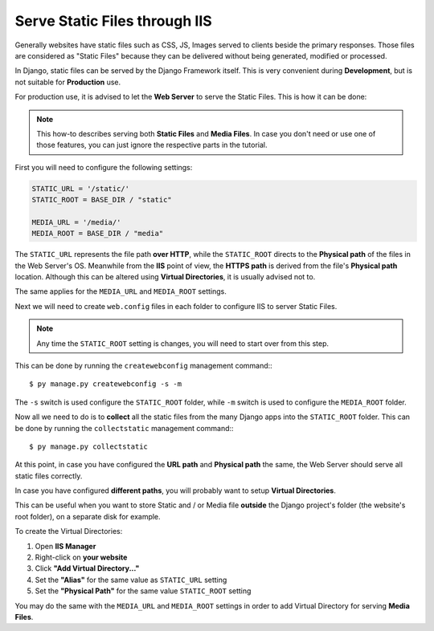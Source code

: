 
Serve Static Files through IIS
==============================

Generally websites have static files such as CSS, JS, Images served to clients beside the primary responses.
Those files are considered as "Static Files" because they can be delivered without being generated, modified or processed.

In Django, static files can be served by the Django Framework itself. This is very convenient during **Development**, but is not suitable for **Production** use.

.. seealso:: About Serving Static Files: https://docs.djangoproject.com/en/3.1/howto/static-files/

For production use, it is advised to let the **Web Server** to serve the Static Files.
This is how it can be done:

.. note::
    This how-to describes serving both **Static Files** and **Media Files**.
    In case you don't need or use one of those features, you can just ignore the respective parts in the tutorial.

First you will need to configure the following settings:

.. code-block:: python

    STATIC_URL = '/static/'
    STATIC_ROOT = BASE_DIR / "static"

    MEDIA_URL = '/media/'
    MEDIA_ROOT = BASE_DIR / "media"

The ``STATIC_URL`` represents the file path **over HTTP**, while the ``STATIC_ROOT`` directs to the **Physical path** of the files in the Web Server's OS.
Meanwhile from the **IIS** point of view, the **HTTPS path** is derived from the file's **Physical path** location.
Although this can be altered using **Virtual Directories**, it is usually advised not to.

The same applies for the ``MEDIA_URL`` and ``MEDIA_ROOT`` settings.

Next we will need to create ``web.config`` files in each folder to configure IIS to server Static Files.

.. note:: Any time the ``STATIC_ROOT`` setting is changes, you will need to start over from this step.

This can be done by running the ``createwebconfig`` management command:::

$ py manage.py createwebconfig -s -m

The ``-s`` switch is used configure the ``STATIC_ROOT`` folder, while ``-m`` switch is used to configure the ``MEDIA_ROOT`` folder.

Now all we need to do is to **collect** all the static files from the many Django apps into the ``STATIC_ROOT`` folder.
This can be done by running the ``collectstatic`` management command:::

$ py manage.py collectstatic

.. seealso:: About ``collectstatic`` command: https://docs.djangoproject.com/en/3.1/ref/contrib/staticfiles/#django-admin-collectstatic

At this point, in case you have configured the **URL path** and **Physical path** the same, the Web Server should serve all static files correctly.

In case you have configured **different paths**, you will probably want to setup **Virtual Directories**.

This can be useful when you want to store Static and / or Media file **outside** the Django project's folder (the website's root folder), on a separate disk for example.

To create the Virtual Directories:

#. Open **IIS Manager**
#. Right-click on **your website**
#. Click **"Add Virtual Directory..."**
#. Set the **"Alias"** for the same value as ``STATIC_URL`` setting
#. Set the **"Physical Path"** for the same value ``STATIC_ROOT`` setting

You may do the same with the ``MEDIA_URL`` and ``MEDIA_ROOT`` settings in order to add Virtual Directory for serving **Media Files**.

.. seealso:: Microsoft Docs on IIS Virtual Directories https://docs.microsoft.com/en-us/iis/get-started/planning-your-iis-architecture/understanding-sites-applications-and-virtual-directories-on-iis#virtual-directories